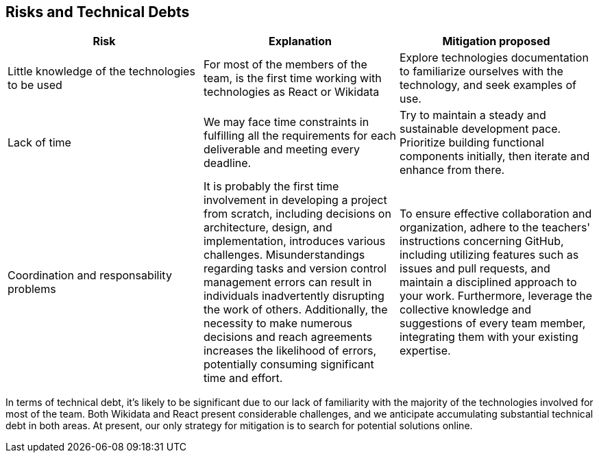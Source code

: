 ifndef::imagesdir[:imagesdir: ../images]

[[section-technical-risks]]
== Risks and Technical Debts


|===
|*Risk* |*Explanation* | *Mitigation proposed*

|Little knowledge of the technologies to be used
|For most of the members of the team, is the first time working with technologies as React or Wikidata
|Explore technologies documentation to familiarize ourselves with the technology, and seek examples of use.

|Lack of time   
|We may face time constraints in fulfilling all the requirements for each deliverable and meeting every deadline.
|Try to maintain a steady and sustainable development pace. Prioritize building functional components initially, then iterate and enhance from there.

|Coordination and responsability problems
|It is probably the first time involvement in developing a project from scratch, including decisions on architecture, design, and implementation, introduces various challenges. Misunderstandings regarding tasks and version control management errors can result in individuals inadvertently disrupting the work of others. Additionally, the necessity to make numerous decisions and reach agreements increases the likelihood of errors, potentially consuming significant time and effort.
|To ensure effective collaboration and organization, adhere to the teachers' instructions concerning GitHub, including utilizing features such as issues and pull requests, and maintain a disciplined approach to your work. Furthermore, leverage the collective knowledge and suggestions of every team member, integrating them with your existing expertise.
|===

In terms of technical debt, it's likely to be significant due to our lack of familiarity with the majority of the technologies involved for most of the team. Both Wikidata and React present considerable challenges, and we anticipate accumulating substantial technical debt in both areas. At present, our only strategy for mitigation is to search for potential solutions online.